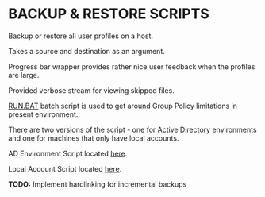 #+AUTHOR: Toby Slight

* BACKUP & RESTORE SCRIPTS

Backup or restore all user profiles on a host.

Takes a source and destination as an argument.

Progress bar wrapper provides rather nice user feedback when the profiles are
large.

Provided verbose stream for viewing skipped files.

[[file:RUN.BAT][RUN.BAT]] batch script is used to get around Group Policy limitations in present
environment..

There are two versions of the script - one for Active Directory environments and
one for machines that only have local accounts.

AD Environment Script located [[file:ps/RoboRapAD.ps1][here]].

Local Account Script located [[file:ps/RoboRap.ps1][here]].

*TODO:* Implement hardlinking for incremental backups
